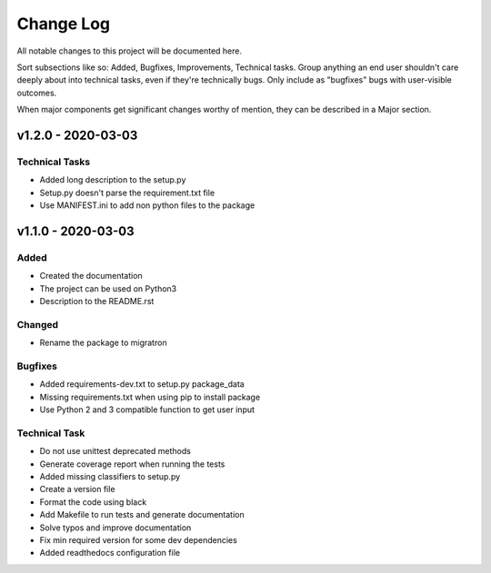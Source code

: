 ==========
Change Log
==========

All notable changes to this project will be documented here.

Sort subsections like so: Added, Bugfixes, Improvements, Technical tasks.
Group anything an end user shouldn't care deeply about into technical
tasks, even if they're technically bugs. Only include as "bugfixes"
bugs with user-visible outcomes.

When major components get significant changes worthy of mention, they
can be described in a Major section.

v1.2.0 - 2020-03-03
===================

Technical Tasks
---------------

* Added long description to the setup.py
* Setup.py doesn't parse the requirement.txt file
* Use MANIFEST.ini to add non python files to the package

v1.1.0 - 2020-03-03
===================

Added
-----

* Created the documentation
* The project can be used on Python3
* Description to the README.rst

Changed
-------

* Rename the package to migratron

Bugfixes
--------

* Added requirements-dev.txt to setup.py package_data
* Missing requirements.txt when using pip to install package
* Use Python 2 and 3 compatible function to get user input

Technical Task
--------------

* Do not use unittest deprecated methods
* Generate coverage report when running the tests
* Added missing classifiers to setup.py
* Create a version file
* Format the code using black
* Add Makefile to run tests and generate documentation
* Solve typos and improve documentation
* Fix min required version for some dev dependencies
* Added readthedocs configuration file
